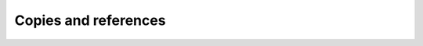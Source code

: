 Copies and references
=====================

.. quizdown::

    ### Consider the following code. Choose all options that are correct after the code has been executed.

    Note: ```copy_img``` and ```img``` are local variables and cannot be accessed outside of the function. The question is asking whether the variables contained some reference to the same object at any point within the execution of the code.

    ```python
        def make_copy(img):
            copy_img = []
            for row_idx in range(len(img)):
                row = []
                for col_idx in range(len(img[row_idx])):
                    row.append(img[row_idx][col_idx])
                copy_img.append(row)
            return copy_img

    rgb_square = [[(255, 0, 0), (0, 255, 0), (0, 0, 255)],
                [(255, 0, 0), (0, 255, 0), (0, 0, 255)],
                [(255, 0, 0), (0, 255, 0), (0, 0, 255)]]
    rgb_square_copy = make_copy(rgb_square)
    ```

    - [ ] copy_img and img referenced the same object.
    - [ ] rbg_square_copy and img referenced the same object.
    - [ ] rgb_square and copy_img referenced the same object.
    - [x] rgb_square and img referenced the same object.
    - [x] rgb_square_copy and copy_img referenced the same object.
    - [ ] rgb_square and rgb_square_copy referenced the same object.


